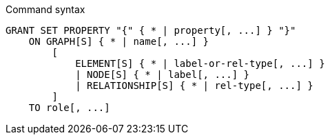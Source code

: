 .Command syntax
[source, cypher]
-----
GRANT SET PROPERTY "{" { * | property[, ...] } "}"
    ON GRAPH[S] { * | name[, ...] }
        [
            ELEMENT[S] { * | label-or-rel-type[, ...] }
            | NODE[S] { * | label[, ...] }
            | RELATIONSHIP[S] { * | rel-type[, ...] }
        ]
    TO role[, ...]
-----
